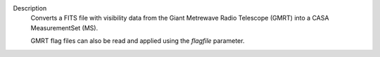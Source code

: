 Description
      Converts a FITS file with visibility data from the Giant Metrewave
      Radio Telescope (GMRT) into a CASA MeasurementSet (MS).

      GMRT flag files can also be read and applied using the *flagfile*
      parameter.

      .. rubric::  
         :name: title0
